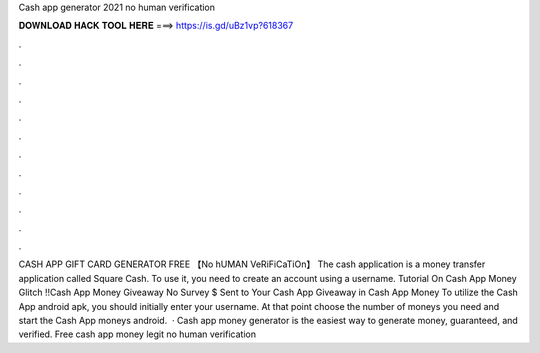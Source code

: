 Cash app generator 2021 no human verification

𝐃𝐎𝐖𝐍𝐋𝐎𝐀𝐃 𝐇𝐀𝐂𝐊 𝐓𝐎𝐎𝐋 𝐇𝐄𝐑𝐄 ===> https://is.gd/uBz1vp?618367

.

.

.

.

.

.

.

.

.

.

.

.

CASH APP GIFT CARD GENERATOR FREE 【No hUMAN VeRiFiCaTiOn】 The cash application is a money transfer application called Square Cash. To use it, you need to create an account using a username. Tutorial On Cash App Money Glitch !!Cash App Money Giveaway No Survey  $ Sent to Your Cash App Giveaway in Cash App Money To utilize the Cash App android apk, you should initially enter your username. At that point choose the number of moneys you need and start the Cash App moneys android.  · Cash app money generator is the easiest way to generate money, guaranteed, and verified. Free cash app money legit no human verification 